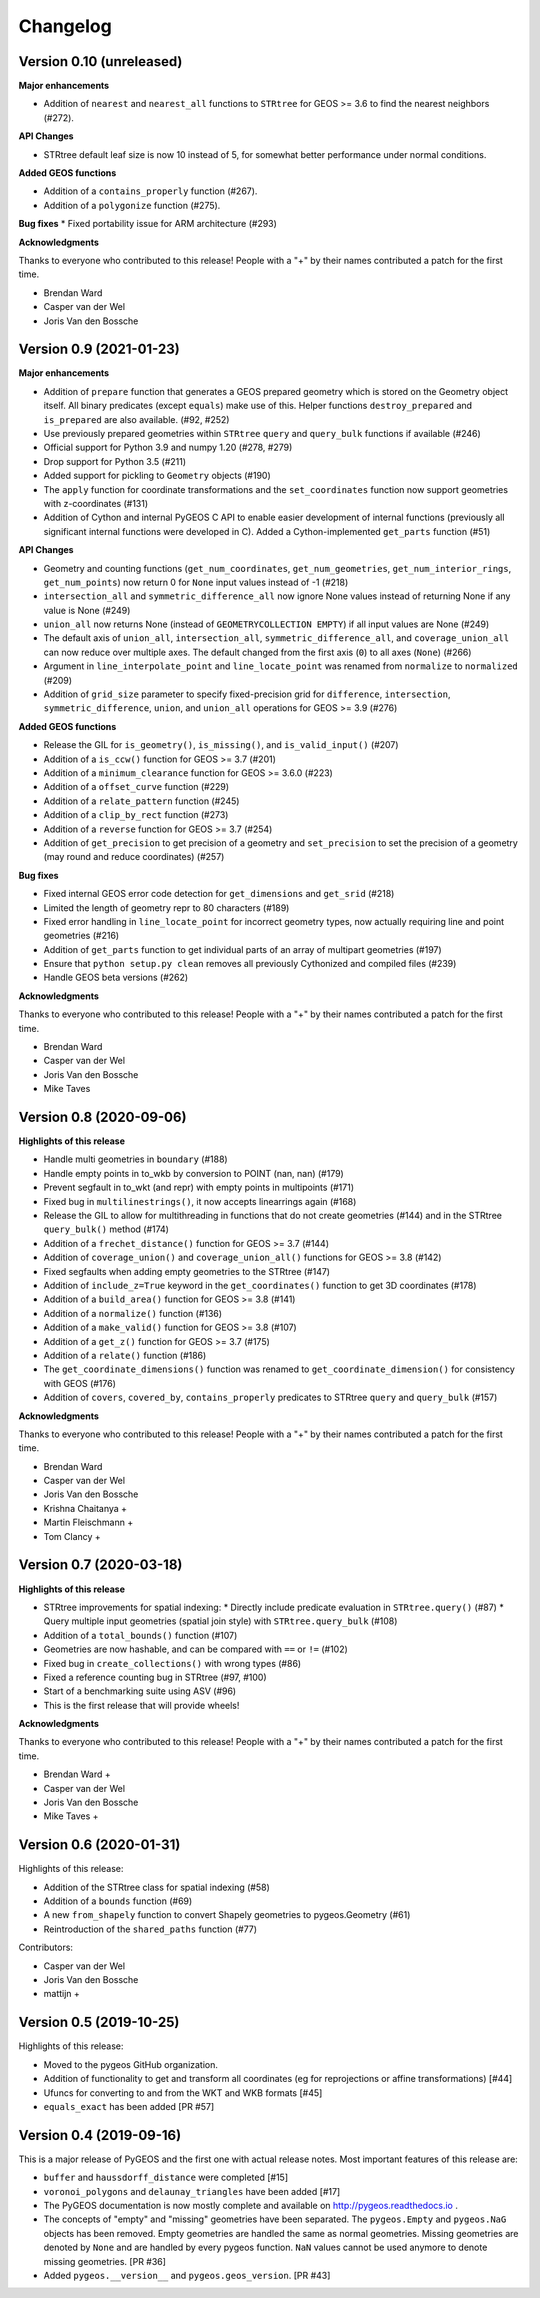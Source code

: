 Changelog
=========

Version 0.10 (unreleased)
------------------------

**Major enhancements**

* Addition of ``nearest`` and ``nearest_all`` functions to ``STRtree`` for
  GEOS >= 3.6 to find the nearest neighbors (#272).

**API Changes**

* STRtree default leaf size is now 10 instead of 5, for somewhat better performance
  under normal conditions.

**Added GEOS functions**

* Addition of a ``contains_properly`` function (#267).
* Addition of a ``polygonize`` function (#275).

**Bug fixes**
* Fixed portability issue for ARM architecture (#293)

**Acknowledgments**

Thanks to everyone who contributed to this release!
People with a "+" by their names contributed a patch for the first time.

* Brendan Ward
* Casper van der Wel
* Joris Van den Bossche


Version 0.9 (2021-01-23)
------------------------

**Major enhancements**

* Addition of ``prepare`` function that generates a GEOS prepared geometry which is stored on
  the Geometry object itself. All binary predicates (except ``equals``) make use of this.
  Helper functions ``destroy_prepared`` and ``is_prepared`` are also available. (#92, #252)
* Use previously prepared geometries within ``STRtree`` ``query`` and ``query_bulk``
  functions if available (#246)
* Official support for Python 3.9 and numpy 1.20 (#278, #279)
* Drop support for Python 3.5 (#211)
* Added support for pickling to ``Geometry`` objects (#190)
* The ``apply`` function for coordinate transformations and the ``set_coordinates``
  function now support geometries with z-coordinates (#131)
* Addition of Cython and internal PyGEOS C API to enable easier development of internal
  functions (previously all significant internal functions were developed in C).
  Added a Cython-implemented ``get_parts`` function (#51)

**API Changes**

* Geometry and counting functions (``get_num_coordinates``,
  ``get_num_geometries``, ``get_num_interior_rings``, ``get_num_points``) now return 0
  for ``None`` input values instead of -1 (#218)
* ``intersection_all`` and ``symmetric_difference_all`` now ignore None values
  instead of returning None if any value is None (#249)
* ``union_all`` now returns None (instead of ``GEOMETRYCOLLECTION EMPTY``) if
  all input values are None (#249)
* The default axis of ``union_all``, ``intersection_all``, ``symmetric_difference_all``,
  and ``coverage_union_all`` can now reduce over multiple axes. The default changed from the first
  axis (``0``) to all axes (``None``) (#266)
* Argument in ``line_interpolate_point`` and ``line_locate_point``
  was renamed from ``normalize`` to ``normalized`` (#209)
* Addition of ``grid_size`` parameter to specify fixed-precision grid for ``difference``,
  ``intersection``, ``symmetric_difference``, ``union``, and ``union_all`` operations for
  GEOS >= 3.9 (#276)

**Added GEOS functions**

* Release the GIL for ``is_geometry()``, ``is_missing()``, and
  ``is_valid_input()`` (#207)
* Addition of a ``is_ccw()`` function for GEOS >= 3.7 (#201)
* Addition of a ``minimum_clearance`` function for GEOS >= 3.6.0 (#223)
* Addition of a ``offset_curve`` function (#229)
* Addition of a ``relate_pattern`` function (#245)
* Addition of a ``clip_by_rect`` function (#273)
* Addition of a ``reverse`` function for GEOS >= 3.7 (#254)
* Addition of ``get_precision`` to get precision of a geometry and ``set_precision``
  to set the precision of a geometry (may round and reduce coordinates) (#257)

**Bug fixes**

* Fixed internal GEOS error code detection for ``get_dimensions`` and ``get_srid`` (#218)
* Limited the length of geometry repr to 80 characters (#189)
* Fixed error handling in ``line_locate_point`` for incorrect geometry
  types, now actually requiring line and point geometries (#216)
* Addition of ``get_parts`` function to get individual parts of an array of multipart
  geometries (#197)
* Ensure that ``python setup.py clean`` removes all previously Cythonized and compiled
  files (#239)
* Handle GEOS beta versions  (#262)

**Acknowledgments**

Thanks to everyone who contributed to this release!
People with a "+" by their names contributed a patch for the first time.

* Brendan Ward
* Casper van der Wel
* Joris Van den Bossche
* Mike Taves


Version 0.8 (2020-09-06)
------------------------

**Highlights of this release**

* Handle multi geometries in ``boundary`` (#188)
* Handle empty points in to_wkb by conversion to POINT (nan, nan) (#179)
* Prevent segfault in to_wkt (and repr) with empty points in multipoints (#171)
* Fixed bug in ``multilinestrings()``, it now accepts linearrings again (#168)
* Release the GIL to allow for multithreading in functions that do not
  create geometries (#144) and in the STRtree ``query_bulk()`` method (#174)
* Addition of a ``frechet_distance()`` function for GEOS >= 3.7 (#144)
* Addition of ``coverage_union()`` and ``coverage_union_all()`` functions
  for GEOS >= 3.8 (#142)
* Fixed segfaults when adding empty geometries to the STRtree (#147)
* Addition of ``include_z=True`` keyword in the ``get_coordinates()`` function
  to get 3D coordinates (#178)
* Addition of a ``build_area()`` function for GEOS >= 3.8 (#141)
* Addition of a ``normalize()`` function (#136)
* Addition of a ``make_valid()`` function for GEOS >= 3.8 (#107)
* Addition of a ``get_z()`` function for GEOS >= 3.7 (#175)
* Addition of a ``relate()`` function (#186)
* The ``get_coordinate_dimensions()`` function was renamed to
  ``get_coordinate_dimension()`` for consistency with GEOS (#176)
* Addition of ``covers``, ``covered_by``, ``contains_properly`` predicates
  to STRtree ``query`` and ``query_bulk`` (#157)

**Acknowledgments**

Thanks to everyone who contributed to this release!
People with a "+" by their names contributed a patch for the first time.

* Brendan Ward
* Casper van der Wel
* Joris Van den Bossche
* Krishna Chaitanya +
* Martin Fleischmann +
* Tom Clancy +


Version 0.7 (2020-03-18)
------------------------

**Highlights of this release**

* STRtree improvements for spatial indexing:
  * Directly include predicate evaluation in ``STRtree.query()`` (#87)
  * Query multiple input geometries (spatial join style) with ``STRtree.query_bulk`` (#108)
* Addition of a ``total_bounds()`` function (#107)
* Geometries are now hashable, and can be compared with ``==`` or ``!=`` (#102)
* Fixed bug in ``create_collections()`` with wrong types (#86)
* Fixed a reference counting bug in STRtree (#97, #100)
* Start of a benchmarking suite using ASV (#96)
* This is the first release that will provide wheels!

**Acknowledgments**

Thanks to everyone who contributed to this release!
People with a "+" by their names contributed a patch for the first time.

* Brendan Ward +
* Casper van der Wel
* Joris Van den Bossche
* Mike Taves +


Version 0.6 (2020-01-31)
------------------------

Highlights of this release:

* Addition of the STRtree class for spatial indexing (#58)
* Addition of a ``bounds`` function (#69)
* A new ``from_shapely`` function to convert Shapely geometries to pygeos.Geometry (#61)
* Reintroduction of the ``shared_paths`` function (#77)

Contributors:

* Casper van der Wel
* Joris Van den Bossche
* mattijn +


Version 0.5 (2019-10-25)
------------------------

Highlights of this release:

* Moved to the pygeos GitHub organization.
* Addition of functionality to get and transform all coordinates (eg for reprojections or affine transformations) [#44]
* Ufuncs for converting to and from the WKT and WKB formats [#45]
* ``equals_exact`` has been added [PR #57]


Version 0.4 (2019-09-16)
------------------------

This is a major release of PyGEOS and the first one with actual release notes. Most important features of this release are:

* ``buffer`` and ``haussdorff_distance`` were completed  [#15]
* ``voronoi_polygons`` and ``delaunay_triangles`` have been added [#17]
* The PyGEOS documentation is now mostly complete and available on http://pygeos.readthedocs.io .
* The concepts of "empty" and "missing" geometries have been separated. The ``pygeos.Empty`` and ``pygeos.NaG`` objects has been removed. Empty geometries are handled the same as normal geometries. Missing geometries are denoted by ``None`` and are handled by every pygeos function. ``NaN`` values cannot be used anymore to denote missing geometries. [PR #36]
* Added ``pygeos.__version__`` and ``pygeos.geos_version``. [PR #43]

